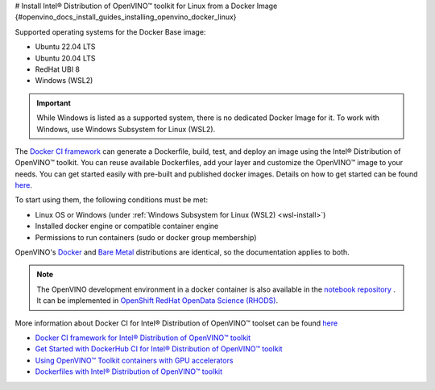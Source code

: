 # Install Intel® Distribution of OpenVINO™ toolkit for Linux from a Docker Image {#openvino_docs_install_guides_installing_openvino_docker_linux}


.. meta::
   :description: Learn how to use a prebuilt Docker image or create an image 
                 manually to install OpenVINO™ Runtime on Linux and Windows operating systems.


Supported operating systems for the Docker Base image: 

- Ubuntu 22.04 LTS
- Ubuntu 20.04 LTS
- RedHat UBI 8
- Windows (WSL2)

.. important::

   While Windows is listed as a supported system, there is no dedicated Docker Image for it. To work with Windows, use Windows Subsystem for Linux (WSL2).

The `Docker CI framework <https://github.com/openvinotoolkit/docker_ci/>`__ can generate a Dockerfile, build, test, and deploy an image using the Intel® Distribution of OpenVINO™ toolkit. You can reuse available Dockerfiles, add your layer and customize the OpenVINO™ image to your needs. You can get started easily with pre-built and published docker images. Details on how to get started can be found `here <https://github.com/openvinotoolkit/docker_ci/blob/master/get-started.md>`__.

To start using them, the following conditions must be met:

- Linux OS or Windows (under :ref:`Windows Subsystem for Linux (WSL2) <wsl-install>`)
- Installed docker engine or compatible container engine
- Permissions to run containers (sudo or docker group membership)

OpenVINO's `Docker <https://docs.docker.com/>`__ and `Bare Metal <https://docs.openvino.ai/2023.0/ovms_docs_deploying_server.html#doxid-ovms-docs-deploying-server>`__ distributions are identical, so the documentation applies to both.

.. note:: 

   The OpenVINO development environment in a docker container is also available in the `notebook repository <https://github.com/openvinotoolkit/openvino_notebooks>`__ . It can be implemented in `OpenShift RedHat OpenData Science (RHODS) <https://github.com/openvinotoolkit/operator/blob/main/docs/notebook_in_rhods.md>`__.

More information about Docker CI for Intel® Distribution of OpenVINO™ toolset can be found `here <https://github.com/openvinotoolkit/docker_ci/blob/master/README.md>`__

* `Docker CI framework for Intel® Distribution of OpenVINO™ toolkit <https://github.com/openvinotoolkit/docker_ci/blob/master/README.md>`__
* `Get Started with DockerHub CI for Intel® Distribution of OpenVINO™ toolkit <https://github.com/openvinotoolkit/docker_ci/blob/master/get-started.md>`__
* `Using OpenVINO™ Toolkit containers with GPU accelerators <https://github.com/openvinotoolkit/docker_ci/blob/master/docs/accelerators.md>`__
* `Dockerfiles with Intel® Distribution of OpenVINO™ toolkit <https://github.com/openvinotoolkit/docker_ci/blob/master/dockerfiles/README.md>`__



